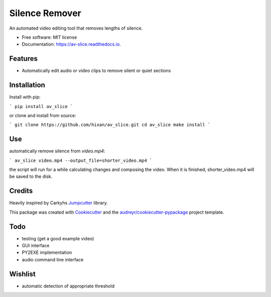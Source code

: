 ===============
Silence Remover
===============


.. image:: https://img.shields.io/pypi/v/av_slice.svg
        :target: https://pypi.python.org/pypi/av_slice

.. image:: https://img.shields.io/travis/Hixan/av_slice.svg
        :target: https://travis-ci.org/Hixan/av_slice

.. image:: https://readthedocs.org/projects/av-slice/badge/?version=latest
        :target: https://av-slice.readthedocs.io/en/latest/?badge=latest
        :alt: Documentation Status




An automated video editing tool that removes lengths of silence.


* Free software: MIT license
* Documentation: https://av-slice.readthedocs.io.


Features
--------

* Automatically edit audio or video clips to remove silent or quiet sections

Installation
------------
Install with pip:

```
pip install av_slice
```

or clone and install from source:

```
git clone https://github.com/hixan/av_slice.git
cd av_slice
make install
```

Use
----
automatically remove silence from `video.mp4`:

```
av_slice video.mp4 --output_file=shorter_video.mp4
```

the script will run for a while calculating changes and composing the video. When it is finished, shorter_video.mp4 will be saved to the disk.

Credits
-------
Heavily inspired by Carkyhs Jumpcutter_ library.

This package was created with Cookiecutter_ and the `audreyr/cookiecutter-pypackage`_ project template.

.. _Cookiecutter: https://github.com/audreyr/cookiecutter
.. _`audreyr/cookiecutter-pypackage`: https://github.com/audreyr/cookiecutter-pypackage
.. _Jumpcutter: https://github.com/carykh/jumpcutter

Todo
----

* testing (get a good example video)
* GUI interface
* PY2EXE implementation
* audio command line interface

Wishlist
--------
* automatic detection of appropriate threshold
